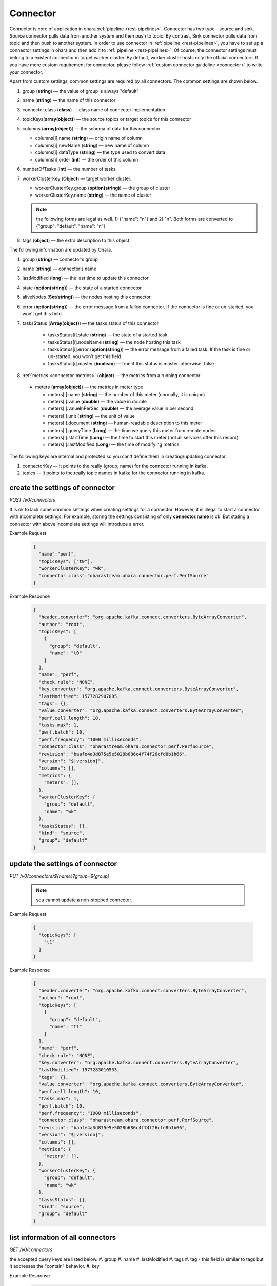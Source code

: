 ..
.. Copyright 2019 is-land
..
.. Licensed under the Apache License, Version 2.0 (the "License");
.. you may not use this file except in compliance with the License.
.. You may obtain a copy of the License at
..
..     http://www.apache.org/licenses/LICENSE-2.0
..
.. Unless required by applicable law or agreed to in writing, software
.. distributed under the License is distributed on an "AS IS" BASIS,
.. WITHOUT WARRANTIES OR CONDITIONS OF ANY KIND, either express or implied.
.. See the License for the specific language governing permissions and
.. limitations under the License.
..

.. _rest-connectors:

Connector
=========

Connector is core of application in ohara :ref:`pipeline <rest-pipelines>`.
Connector has two type - source and sink. Source connector pulls data
from another system and then push to topic. By contrast, Sink connector
pulls data from topic and then push to another system. In order to use
connector in :ref:`pipeline <rest-pipelines>`, you have to set up a connector
settings in ohara and then add it to :ref:`pipeline <rest-pipelines>`. Of
course, the connector settings must belong to a existent connector in
target worker cluster. By default, worker cluster hosts only the
official connectors. If you have more custom requirement for connector,
please follow :ref:`custom connector guideline <connector>` to
write your connector.

Apart from custom settings, common settings are required by all
connectors. The common settings are shown below.

#. group (**string**) — the value of group is always "default"
#. name (**string**) — the name of this connector
#. connector.class (**class**) — class name of connector implementation
#. topicKeys(**array(object)**) — the source topics or target topics for this connector
#. columns (**array(object)**) — the schema of data for this connector

   - columns[i].name (**string**) — origin name of column
   - columns[i].newName (**string**) — new name of column
   - columns[i].dataType (**string**) — the type used to convert data
   - columns[i].order (**int**) — the order of this column

#. numberOfTasks (**int**) — the number of tasks
#. workerClusterKey (**Object**) — target worker cluster.

   - workerClusterKey.group (**option(string)**) — the group of cluster
   - workerClusterKey.name (**string**) — the name of cluster

   .. note::
      the following forms are legal as well. 1) {"name": "n"} and 2) "n". Both forms are converted to
      {"group": "default", "name": "n"}

#. tags (**object**) — the extra description to this object

The following information are updated by Ohara.

#. group (**string**) — connector’s group
#. name (**string**) — connector’s name
#. lastModified (**long**) — the last time to update this connector
#. state (**option(string)**) — the state of a started connector
#. aliveNodes (**Set(string)**) — the nodes hosting this connector
#. error (**option(string)**) — the error message from a failed connector. If the connector is fine or un-started, you won’t get this field.
#. tasksStatus (**Array(object)**) — the tasks status of this connector

    - tasksStatus[i].state (**string**) — the state of a started task.
    - tasksStatus[i].nodeName (**string**) — the node hosting this task
    - tasksStatus[i].error (**option(string)**) — the error message from a failed task. If the task is fine or un-started, you won’t get this field.
    - tasksStatus[i].master (**boolean**) — true if this status is master. otherwise, false

#. :ref:`metrics <connector-metrics>` (**object**) — the metrics from a running connector

  - meters (**array(object)**) — the metrics in meter type

    - meters[i].name (**string**) — the number of this meter (normally, it is unique)
    - meters[i].value (**double**) — the value in double
    - meters[i].valueInPerSec (**double**) — the average value in per second
    - meters[i].unit (**string**) — the unit of value
    - meters[i].document (**string**) — human-readable description to this meter
    - meters[i].queryTime (**Long**) — the time we query this meter from remote nodes
    - meters[i].startTime (**Long**) — the time to start this meter (not all services offer this record)
    - meters[i].lastModified (**Long**) — the time of modifying metrics

The following keys are internal and protected so you can't define them in creating/updating connector.

#. connectorKey — It points to the really (group, name) for the connector running in kafka.
#. topics —  It points to the really topic names in kafka for the connector running in kafka.



.. _rest-connectors-create-settings:

create the settings of connector
--------------------------------

*POST /v0/connectors*

It is ok to lack some common settings when creating settings for a
connector. However, it is illegal to start a connector with incomplete
settings. For example, storing the settings consisting of only
**connector.name** is ok. But stating a connector with above incomplete
settings will introduce a error.

Example Request
  .. code-block:: json

    {
      "name":"perf",
      "topicKeys": ["t0"],
      "workerClusterKey": "wk",
      "connector.class":"oharastream.ohara.connector.perf.PerfSource"
    }

Example Response
  .. code-block:: json

    {
      "header.converter": "org.apache.kafka.connect.converters.ByteArrayConverter",
      "author": "root",
      "topicKeys": [
        {
          "group": "default",
          "name": "t0"
        }
      ],
      "name": "perf",
      "check.rule": "NONE",
      "key.converter": "org.apache.kafka.connect.converters.ByteArrayConverter",
      "lastModified": 1577282907085,
      "tags": {},
      "value.converter": "org.apache.kafka.connect.converters.ByteArrayConverter",
      "perf.cell.length": 10,
      "tasks.max": 1,
      "perf.batch": 10,
      "perf.frequency": "1000 milliseconds",
      "connector.class": "oharastream.ohara.connector.perf.PerfSource",
      "revision": "baafe4a3d875e5e5028b686c4f74f26cfd8b1b66",
      "version": "$|version|",
      "columns": [],
      "metrics": {
        "meters": [],
      },
      "workerClusterKey": {
        "group": "default",
        "name": "wk"
      },
      "tasksStatus": [],
      "kind": "source",
      "group": "default"
    }

update the settings of connector
--------------------------------

*PUT /v0/connectors/${name}?group=${group}*

  .. note::
    you cannot update a non-stopped connector.

Example Request

  .. code-block:: json

    {
      "topicKeys": [
        "t1"
      ]
    }

Example Response
  .. code-block:: json

    {
      "header.converter": "org.apache.kafka.connect.converters.ByteArrayConverter",
      "author": "root",
      "topicKeys": [
        {
          "group": "default",
          "name": "t1"
        }
      ],
      "name": "perf",
      "check.rule": "NONE",
      "key.converter": "org.apache.kafka.connect.converters.ByteArrayConverter",
      "lastModified": 1577283010533,
      "tags": {},
      "value.converter": "org.apache.kafka.connect.converters.ByteArrayConverter",
      "perf.cell.length": 10,
      "tasks.max": 1,
      "perf.batch": 10,
      "perf.frequency": "1000 milliseconds",
      "connector.class": "oharastream.ohara.connector.perf.PerfSource",
      "revision": "baafe4a3d875e5e5028b686c4f74f26cfd8b1b66",
      "version": "$|version|",
      "columns": [],
      "metrics": {
        "meters": [],
      },
      "workerClusterKey": {
        "group": "default",
        "name": "wk"
      },
      "tasksStatus": [],
      "kind": "source",
      "group": "default"
    }


list information of all connectors
----------------------------------

*GET /v0/connectors*

the accepted query keys are listed below.
#. group
#. name
#. lastModified
#. tags
#. tag - this field is similar to tags but it addresses the "contain" behavior.
#. key

Example Response
  .. code-block:: json

    [
      {
        "header.converter": "org.apache.kafka.connect.converters.ByteArrayConverter",
        "author": "root",
        "topicKeys": [
          {
            "group": "default",
            "name": "t1"
          }
        ],
        "name": "perf",
        "check.rule": "NONE",
        "key.converter": "org.apache.kafka.connect.converters.ByteArrayConverter",
        "lastModified": 1577283010533,
        "tags": {},
        "value.converter": "org.apache.kafka.connect.converters.ByteArrayConverter",
        "perf.cell.length": 10,
        "tasks.max": 1,
        "perf.batch": 10,
        "perf.frequency": "1000 milliseconds",
        "connector.class": "oharastream.ohara.connector.perf.PerfSource",
        "revision": "baafe4a3d875e5e5028b686c4f74f26cfd8b1b66",
        "version": "$|version|",
        "columns": [],
        "metrics": {
          "meters": [],
        },
        "workerClusterKey": {
          "group": "default",
          "name": "wk"
        },
        "tasksStatus": [],
        "kind": "source",
        "group": "default"
      }
    ]

.. _rest-connectors-delete:

delete a connector
------------------

*DELETE /v0/connectors/${name}?group=${group}*

Deleting the settings used by a running connector is not allowed. You
should :ref:`stop <rest-connectors-stop>` connector before deleting it.

Example Response
  ::

     204 NoContent

  .. note::
     It is ok to delete an jar from an nonexistent connector or a running
     connector, and the response is 204 NoContent.


.. _rest-connectors-get-info:

get information of connector
----------------------------

*GET /v0/connectors/${name}?group=${group}*

Example Response
  .. code-block:: json

    {
      "header.converter": "org.apache.kafka.connect.converters.ByteArrayConverter",
      "author": "root",
      "topicKeys": [
        {
          "group": "default",
          "name": "t1"
        }
      ],
      "name": "perf",
      "check.rule": "NONE",
      "key.converter": "org.apache.kafka.connect.converters.ByteArrayConverter",
      "lastModified": 1577283010533,
      "tags": {},
      "value.converter": "org.apache.kafka.connect.converters.ByteArrayConverter",
      "perf.cell.length": 10,
      "tasks.max": 1,
      "perf.batch": 10,
      "perf.frequency": "1000 milliseconds",
      "connector.class": "oharastream.ohara.connector.perf.PerfSource",
      "revision": "baafe4a3d875e5e5028b686c4f74f26cfd8b1b66",
      "version": "$|version|",
      "columns": [],
      "metrics": {
        "meters": [],
      },
      "workerClusterKey": {
        "group": "default",
        "name": "wk"
      },
      "tasksStatus": [],
      "kind": "source",
      "group": "default"
    }

start a connector
-----------------

*PUT /v0/connectors/${name}/start?group=${group}*

Ohara will send a start request to specific worker cluster to start the
connector with stored settings, and then make a response to called. The
connector is executed async so the connector may be still in starting
after you retrieve the response. You can send
:ref:`GET request <rest-connectors-get-info>` to see the state of
connector. This request is idempotent so it is safe to retry this
command repeatedly.

Example Response
  ::

    202 Accepted

  .. note::
    You should use :ref:`Get Connector info <rest-connectors-get-info>` to fetch up-to-date status

.. _rest-connectors-stop:

stop a connector
----------------

*PUT /v0/connectors/${name}/stop?group=${group}*

Ohara will send a stop request to specific worker cluster to stop the
connector. The stopped connector will be removed from worker cluster.
The settings of connector is still kept by ohara so you can start the
connector with same settings again in the future. If you want to delete
the connector totally, you should stop the connector and then
:ref:`delete <rest-connectors-delete>` it. This request is idempotent so it is
safe to send this request repeatedly.

Example Response
  ::

    202 Accepted

  .. note::
    You should use :ref:`Get Connector info <rest-connectors-get-info>` to fetch up-to-date status


pause a connector
-----------------

*PUT /v0/connectors/${name}/pause?group=${group}*

Pausing a connector is to disable connector to pull/push data from/to
source/sink. The connector is still alive in kafka. This request is
idempotent so it is safe to send this request repeatedly.

Example Response
  ::

    202 Accepted

  .. note::
    You should use :ref:`Get Connector info <rest-connectors-get-info>` to fetch up-to-date status

resume a connector
------------------

*PUT /v0/connectors/${name}/resume?group=${group}*

Resuming a connector is to enable connector to pull/push data from/to
source/sink. This request is idempotent so it is safe to retry this
command repeatedly.

Example Response
  ::

    202 Accepted

  .. note::
    You should use :ref:`Get Connector info <rest-connectors-get-info>` to fetch up-to-date status

